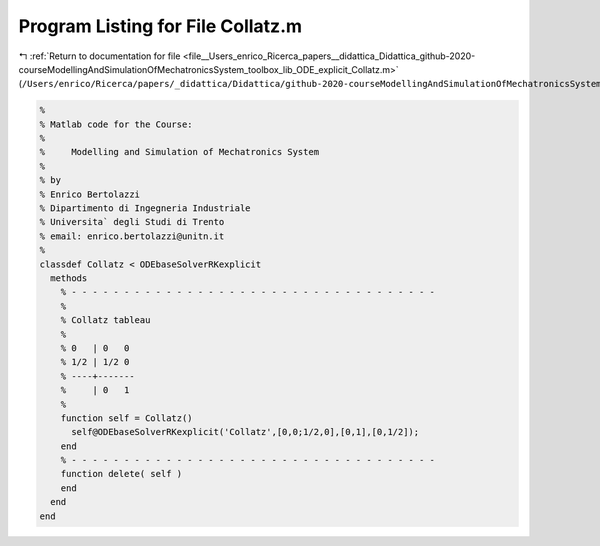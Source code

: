 
.. _program_listing_file__Users_enrico_Ricerca_papers__didattica_Didattica_github-2020-courseModellingAndSimulationOfMechatronicsSystem_toolbox_lib_ODE_explicit_Collatz.m:

Program Listing for File Collatz.m
==================================

|exhale_lsh| :ref:`Return to documentation for file <file__Users_enrico_Ricerca_papers__didattica_Didattica_github-2020-courseModellingAndSimulationOfMechatronicsSystem_toolbox_lib_ODE_explicit_Collatz.m>` (``/Users/enrico/Ricerca/papers/_didattica/Didattica/github-2020-courseModellingAndSimulationOfMechatronicsSystem/toolbox/lib/ODE/explicit/Collatz.m``)

.. |exhale_lsh| unicode:: U+021B0 .. UPWARDS ARROW WITH TIP LEFTWARDS

.. code-block:: cpp

   %
   % Matlab code for the Course:
   %
   %     Modelling and Simulation of Mechatronics System
   %
   % by
   % Enrico Bertolazzi
   % Dipartimento di Ingegneria Industriale
   % Universita` degli Studi di Trento
   % email: enrico.bertolazzi@unitn.it
   %
   classdef Collatz < ODEbaseSolverRKexplicit
     methods
       % - - - - - - - - - - - - - - - - - - - - - - - - - - - - - - - - - - -
       %
       % Collatz tableau
       %
       % 0   | 0   0
       % 1/2 | 1/2 0
       % ----+-------
       %     | 0   1
       %
       function self = Collatz()
         self@ODEbaseSolverRKexplicit('Collatz',[0,0;1/2,0],[0,1],[0,1/2]);
       end
       % - - - - - - - - - - - - - - - - - - - - - - - - - - - - - - - - - - -
       function delete( self )
       end
     end
   end
